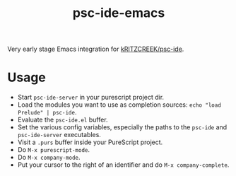#+title: psc-ide-emacs

Very early stage Emacs integration for [[https://github.com/kRITZCREEK/psc-ide][kRITZCREEK/psc-ide]].

[[./screenshot-1.png]]

* Usage

- Start ~psc-ide-server~ in your purescript project dir.
- Load the modules you want to use as completion sources: ~echo "load Prelude" | psc-ide~.
- Evaluate the ~psc-ide.el~ buffer.
- Set the various config variables, especially the paths to the ~psc-ide~ and ~psc-ide-server~ executables.
- Visit a ~.purs~ buffer inside your PureScript project.
- Do ~M-x purescript-mode~.
- Do ~M-x company-mode~.
- Put your cursor to the right of an identifier and do ~M-x company-complete~.
